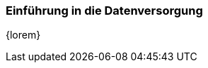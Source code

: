 === Einführung in die Datenversorgung

////
Dieser Text muss manuell erstellt werden.
////

[small]#{lorem}#
